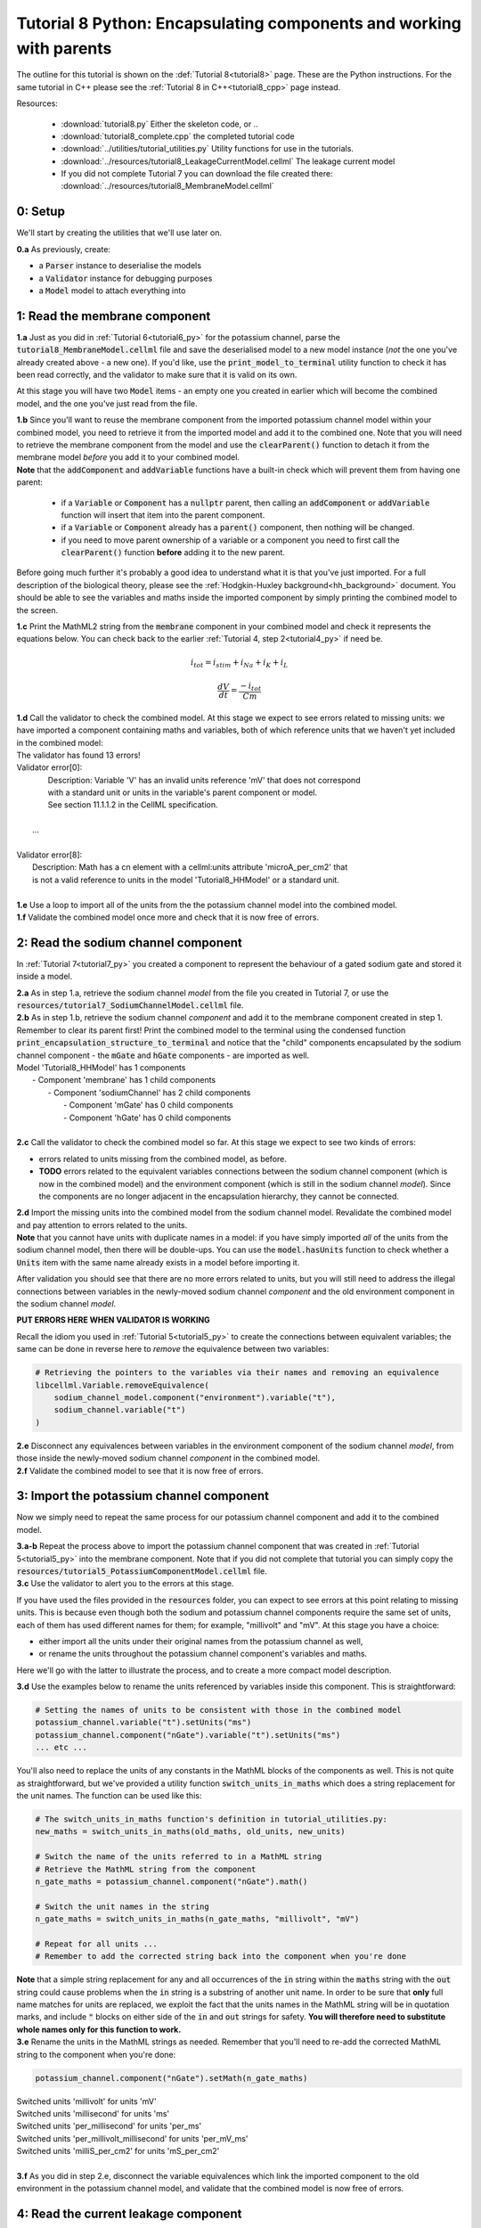 .. _tutorial8_py:

====================================================================
Tutorial 8 Python: Encapsulating components and working with parents
====================================================================

The outline for this tutorial is shown on the :def:`Tutorial 8<tutorial8>`
page. These are the Python instructions.  For the same tutorial in C++
please see the :ref:`Tutorial 8 in C++<tutorial8_cpp>` page instead.

Resources:

    - :download:`tutorial8.py` Either the skeleton code, or ..
    - :download:`tutorial8_complete.cpp` the completed tutorial code
    - :download:`../utilities/tutorial_utilities.py`  Utility functions for
      use in the tutorials.
    - :download:`../resources/tutorial8_LeakageCurrentModel.cellml` The leakage current model
    - If you did not complete Tutorial 7 you can download the file created there:
      :download:`../resources/tutorial8_MembraneModel.cellml`

--------
0: Setup
--------
We'll start by creating the utilities that we'll use later on.

.. container:: dothis

    **0.a** As previously, create:

    - a :code:`Parser` instance to deserialise the models
    - a :code:`Validator` instance for debugging purposes
    - a :code:`Model` model to attach everything into

------------------------------
1: Read the membrane component
------------------------------

.. container:: dothis

    **1.a** Just as you did in :ref:`Tutorial 6<tutorial6_py>` for the potassium
    channel, parse the :code:`tutorial8_MembraneModel.cellml` file and save the
    deserialised model to a new model instance (*not* the one you've already
    created above - a new one). If you'd like, use the
    :code:`print_model_to_terminal` utility function to check it has been read
    correctly, and the validator to make sure that it is valid on its own.

At this stage you will have two :code:`Model` items - an empty one you
created in earlier which will become the combined model,
and the one you've just read from the file.

.. container:: dothis

    **1.b** Since you'll want to reuse the membrane component from the imported
    potassium channel model within your combined model, you need to retrieve it
    from the imported model and add it to the combined one.  Note that you will
    need to retrieve the membrane component from the model and use the
    :code:`clearParent()` function to detach it from
    the membrane model *before* you add it to your combined model.

.. container:: nb

    **Note** that the :code:`addComponent` and :code:`addVariable` functions
    have a built-in check which will prevent them from having one parent:

        - if a :code:`Variable` or :code:`Component` has a :code:`nullptr`
          parent, then calling an :code:`addComponent` or :code:`addVariable`
          function will insert that item into the parent component.
        - if a :code:`Variable` or :code:`Component` already has a
          :code:`parent()` component, then nothing will be changed.
        - if you need to move parent ownership of a variable or a component
          you need to first call the :code:`clearParent()` function **before**
          adding it to the new parent.

Before going much further it's probably a good idea to understand what it is
that you've just imported.  For a full description of the biological theory,
please see the :ref:`Hodgkin-Huxley background<hh_background>` document. You
should be able to see the variables and maths inside the imported component
by simply printing the combined model to the screen.

.. container:: dothis

    **1.c** Print the MathML2 string from the :code:`membrane`
    component in your combined model and check it represents the equations
    below.  You can check back to the earlier
    :ref:`Tutorial 4, step 2<tutorial4_py>` if need be.

.. math::

    i_{tot} = i_{stim} + i_{Na} + i_{K} + i_{L}

    \frac {dV} {dt} = \frac {-i_{tot}} {Cm}

.. container:: dothis

    **1.d** Call the validator to check the combined model.  At this stage we
    expect to see errors related to missing units: we have imported a component
    containing maths and variables, both of which reference units that we haven't
    yet included in the combined model:

.. container:: terminal

    | The validator has found 13 errors!
    | Validator error[0]:
    |   Description: Variable 'V' has an invalid units reference 'mV' that does not correspond
    |   with a standard unit or units in the variable's parent component or model.
    |   See section 11.1.1.2 in the CellML specification.
    |
    |  ...
    |
    | Validator error[8]:
    |   Description: Math has a cn element with a cellml:units attribute 'microA_per_cm2' that
    |   is not a valid reference to units in the model 'Tutorial8_HHModel' or a standard unit.
    |

.. container:: dothis

    **1.e** Use a loop to import all of the units from the the potassium
    channel model into the combined model.

.. container:: dothis

    **1.f** Validate the combined model once more and check that it is now free
    of errors.

------------------------------------
2: Read the sodium channel component
------------------------------------
In :ref:`Tutorial 7<tutorial7_py>` you created a component to represent the
behaviour of a gated sodium gate and stored it inside a model.

.. container:: dothis

    **2.a** As in step 1.a, retrieve the sodium channel *model* from the
    file you created in Tutorial 7, or use the
    :code:`resources/tutorial7_SodiumChannelModel.cellml` file.

.. container:: dothis

    **2.b** As in step 1.b, retrieve the sodium channel *component* and add it to
    the membrane component created in step 1.  Remember to clear its parent first!
    Print the combined model to the terminal using the condensed function
    :code:`print_encapsulation_structure_to_terminal` and notice that the "child"
    components encapsulated by the sodium channel component - the :code:`mGate`
    and :code:`hGate` components - are imported as well.

.. container:: terminal

    | Model 'Tutorial8_HHModel' has 1 components
    |  - Component 'membrane' has 1 child components
    |     - Component 'sodiumChannel' has 2 child components
    |        - Component 'mGate' has 0 child components
    |        - Component 'hGate' has 0 child components
    |

.. container:: dothis

    **2.c** Call the validator to check the combined model so far.  At this
    stage we expect to see two kinds of errors:

    - errors related to units missing from the combined model, as before.
    - **TODO** errors related to the equivalent variables connections between the
      sodium channel component (which is now in the combined model) and the
      environment component (which is still in the sodium channel *model*).  Since
      the components are no longer adjacent in the encapsulation hierarchy, they
      cannot be connected.

.. container:: dothis

    **2.d** Import the missing units into the combined model from the sodium
    channel model.  Revalidate the combined model and pay attention to errors
    related to the units.

.. container:: nb

    **Note** that you cannot have units with duplicate names in a model: if
    you have simply imported *all* of the units from the
    sodium channel model, then there will be double-ups.  You can use
    the :code:`model.hasUnits` function to check whether a :code:`Units` item
    with the same name already exists in a model before importing it.

After validation you should see that there are no more errors
related to units, but you will still need to address the illegal connections
between variables in the newly-moved sodium channel *component* and the old
environment component in the sodium channel *model*.

.. container:: terminal

    **PUT ERRORS HERE WHEN VALIDATOR IS WORKING**

Recall the idiom you used in :ref:`Tutorial 5<tutorial5_py>` to create the
connections between equivalent variables; the same can be done in reverse
here to *remove* the equivalence between two variables:

.. code-block:: python

    # Retrieving the pointers to the variables via their names and removing an equivalence
    libcellml.Variable.removeEquivalence(
        sodium_channel_model.component("environment").variable("t"),
        sodium_channel.variable("t")
    )

.. container:: dothis

    **2.e** Disconnect any equivalences between variables in the
    environment component of the
    sodium channel *model*, from those inside the newly-moved
    sodium channel *component* in the combined model.

.. container:: dothis

    **2.f** Validate the combined model to see that it is now free of errors.

-----------------------------------------
3: Import the potassium channel component
-----------------------------------------
Now we simply need to repeat the same process for our potassium channel
component and add it to the combined model.

.. container:: dothis

    **3.a-b** Repeat the process above to import the potassium channel
    component that was created in :ref:`Tutorial 5<tutorial5_py>` into the
    membrane component.  Note that if you did not complete that tutorial
    you can simply copy the
    :code:`resources/tutorial5_PotassiumComponentModel.cellml` file.

.. container:: dothis

    **3.c** Use the validator to alert you to the errors at this stage.

If you have used the files provided in the :code:`resources` folder, you
can expect to see errors at this point relating to missing units.
This is because even though both the sodium and potassium channel components
require the same set of units, each of them has used different names for them;
for example, "millivolt" and "mV".  At this stage you have a choice:

- either import all the units under their original names from the
  potassium channel as well,
- or rename the units throughout the potassium channel component's
  variables and maths.

Here we'll go with the latter to illustrate the process, and to create a more
compact model description.

.. container:: dothis

    **3.d**  Use the examples below to rename the units referenced by variables
    inside this component.  This is straightforward:

.. code-block:: python

    # Setting the names of units to be consistent with those in the combined model
    potassium_channel.variable("t").setUnits("ms")
    potassium_channel.component("nGate").variable("t").setUnits("ms")
    ... etc ...

You'll also need to replace the units of any constants in the
MathML blocks of the components as well.  This is not quite as
straightforward, but we've provided a utility function
:code:`switch_units_in_maths` which does a string replacement for
the unit names.  The function can be used like this:

.. code-block:: python

    # The switch_units_in_maths function's definition in tutorial_utilities.py:
    new_maths = switch_units_in_maths(old_maths, old_units, new_units)

    # Switch the name of the units referred to in a MathML string
    # Retrieve the MathML string from the component
    n_gate_maths = potassium_channel.component("nGate").math()

    # Switch the unit names in the string
    n_gate_maths = switch_units_in_maths(n_gate_maths, "millivolt", "mV")

    # Repeat for all units ...
    # Remember to add the corrected string back into the component when you're done

.. container:: nb

    **Note** that a simple string replacement for any and all occurrences of the :code:`in`
    string within the :code:`maths` string with the :code:`out` string could cause problems
    when the :code:`in` string is a substring of another unit name.  In order to be
    sure that **only** full name matches for units are replaced, we exploit
    the fact that the units names in the MathML string will be in quotation marks, and include
    :code:`"` blocks on either side of the :code:`in` and :code:`out`
    strings for safety.  **You will therefore need to substitute whole names only for this
    function to work.**

.. container:: dothis

    **3.e** Rename the units in the MathML strings as needed.  Remember
    that you'll need to re-add the corrected MathML string to the
    component when you're done:

.. code-block:: python

    potassium_channel.component("nGate").setMath(n_gate_maths)

.. container:: terminal

    | Switched units 'millivolt' for units 'mV'
    | Switched units 'millisecond' for units 'ms'
    | Switched units 'per_millisecond' for units 'per_ms'
    | Switched units 'per_millivolt_millisecond' for units 'per_mV_ms'
    | Switched units 'milliS_per_cm2' for units 'mS_per_cm2'
    |

.. container:: dothis

    **3.f** As you did in step 2.e, disconnect the variable equivalences which
    link the imported component to the old environment in the
    potassium channel model, and validate that the combined model
    is now free of errors.

-------------------------------------
4: Read the current leakage component
-------------------------------------
.. container:: dothis

    **4.a** If you know the tune, sing along!  Import the leakage component
    from the model in :code:`resources/tutorial8_LeakageModel.cellml`
    and add it to the :code:`membrane` component.  Use the validator to debug
    and make any adjustments you need to until your combined model is free of
    errors.

-----------------------------------
5: Create the environment component
-----------------------------------
Now your model should have the encapsulation structure shown below.  You can
check this in the same way as you did in step 2.b.

.. container:: terminal

    | Model 'Tutorial8_HHModel' has 1 components
    | - Component 'membrane' has 3 child components
    |  - Component 'sodiumChannel' has 2 child components
    |      - Component 'mGate' has 0 child components
    |      - Component 'hGate' has 0 child components
    |  - Component 'potassiumChannel' has 1 child components
    |      - Component 'nGate' has 0 child components
    |  - Component 'leakageCurrent' has 0 child components
    |

The final component you need to add is an :code:`environment` component for
this combined model.  This contains the time :math:`t` of
the simulation as well as the membrane voltage :math:`V`.

.. container:: dothis

    **5.a** Create a new :code:`Component` to represent the environment,
    and add it to your combined model as a top-level component.

    **5.b** Include the local environment variables that you'll need, including
    their units, and validate that your model is free of errors.

-----------------------------------
6: Connect the equivalent variables
-----------------------------------
The encapsulation structure for this model has several tiers, as shown in the
diagram below:

.. code-block:: text

    ____ HodgkinHuxleyModel
            |
            |____ environment (V, t)
            |
            |____ membrane (V, t)
                    |
                    |____ sodiumChannel (V, t, h, m)
                    |       |
                    |       |____ hGate (h, V, t)
                    |       |
                    |       |____ mGate (m, V, t)
                    |
                    |____ potassiumChannel (n, V, t)
                    |       |
                    |       |____ nGate (n, V, t)
                    |
                    |____ leakageCurrent (V)


The encapsulation structure above includes the variables in each component
which are shared with an adjacent component.

.. container:: dothis

    **6.a** Set the equivalent variables according to the diagram above.  Note
    that the gates remain connected to the sodium and potassium channels and don't
    need to be added again.

.. container:: dothis

    **6.b** Using the same interface type rules as in :ref:`Tutorial 7<tutorial7_py>`,
    set the interface type for the missing interfaces.

.. container:: dothis

    **6.c** Validate that the final model is free of errors.

------------------------------
7: Define the driving function
------------------------------
In contrast to earlier tutorials, this simulation will not be a voltage clamp
experiment, but will model instead the response to a stimulus current in the
membrane. You've already got some maths inside the :code:`membrane`
component which you imported in step 1.b which defined the influence of the
total membrane current :math:`i_{tot}` on the voltage, :math:`V`.  It also
defined the total current as the sum of currents in the potassium channel
:math:`i_K`, the sodium channel :math:`i_{Na}`, the leakage current
:math:`i_L`, as well as an as-yet unused variable, the stimulus current
:math:`i_{stim}`.  To constrain the mathematics completely, you'll need to
add a definition for this stimulus current.

.. container:: dothis

    **7.a** Create a :mathml2:`MathML2 <>` equation to represent the stimulus
    current having a value of 100 mA/cm^2 between 1ms < t < 1.2ms and zero
    otherwise.

    **7.b** Because there is already a maths block (with
    :code:`<math>...</math>` tags at both ends) you can't just add new equation
    on the end of what's there - it needs to be added before the final
    :code:`</math>` tag.  There's a utility function to help with this which
    can be called using
    :code:`new_maths = insert_into_mathml_string(old_maths, maths_to_include)`

.. code-block:: python

    # Insert the new MathML string before the closing </math> tag
    membrane_math = membrane.math()
    membrane_math = insert_into_mathml_string(membrane_math, stimulus_math)
    # Remember to add the new maths back into your component as well ...

-------------------
8: Output the model
-------------------
Finally you're ready to write the model ready for simulation.  You know the
drill!
